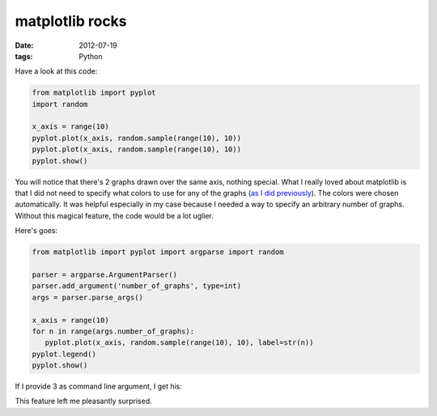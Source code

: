 matplotlib rocks
================

:date: 2012-07-19
:tags: Python


Have a look at this code:

.. sourcecode:: python

   from matplotlib import pyplot
   import random

   x_axis = range(10)
   pyplot.plot(x_axis, random.sample(range(10), 10))
   pyplot.plot(x_axis, random.sample(range(10), 10))
   pyplot.show()

.. image:: images/matplotlib-1.png
   :alt: image resulting from running the code above

You will notice that there's 2 graphs drawn over the same axis, nothing
special. What I really loved about matplotlib is that I did not need to
specify what colors to use for any of the graphs (`as I did
previously`_). The colors were chosen automatically. It was helpful
especially in my case because I needed a way to specify an arbitrary
number of graphs. Without this magical feature, the code would be a lot
uglier.

Here's goes:

.. sourcecode:: python

   from matplotlib import pyplot import argparse import random

   parser = argparse.ArgumentParser()
   parser.add_argument('number_of_graphs', type=int)
   args = parser.parse_args()

   x_axis = range(10)
   for n in range(args.number_of_graphs):
      pyplot.plot(x_axis, random.sample(range(10), 10), label=str(n))
   pyplot.legend()
   pyplot.show()

If I provide 3 as command line argument, I get his:

.. image:: images/matplotlib-2.png
   :alt: image resulting from running the code above

This feature left me pleasantly surprised.

.. _as I did previously: http://tshepang.net/plotting-with-matplotlib
